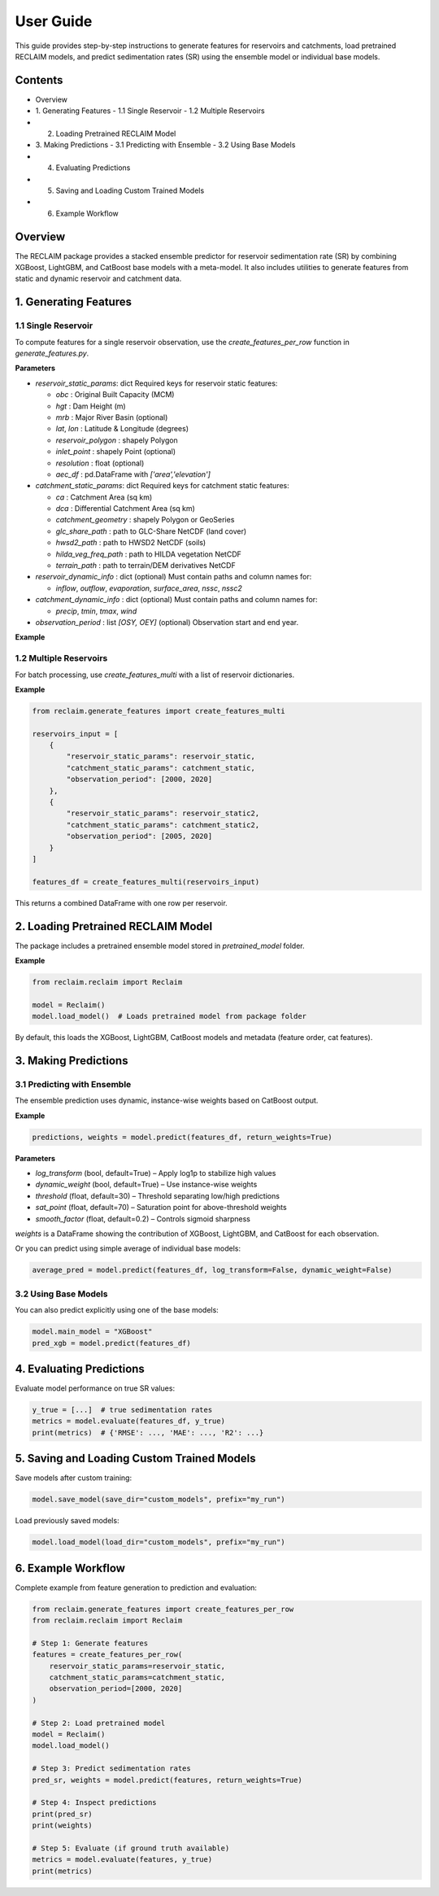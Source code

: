 User Guide
===========

This guide provides step-by-step instructions to generate features for reservoirs and catchments, load pretrained RECLAIM models, and predict sedimentation rates (SR) using the ensemble model or individual base models.

Contents
--------
- Overview
- 1. Generating Features  
  - 1.1 Single Reservoir  
  - 1.2 Multiple Reservoirs  
- 2. Loading Pretrained RECLAIM Model  
- 3. Making Predictions  
  - 3.1 Predicting with Ensemble  
  - 3.2 Using Base Models  
- 4. Evaluating Predictions  
- 5. Saving and Loading Custom Trained Models  
- 6. Example Workflow  

Overview
--------
The RECLAIM package provides a stacked ensemble predictor for reservoir sedimentation rate (SR) by combining XGBoost, LightGBM, and CatBoost base models with a meta-model. It also includes utilities to generate features from static and dynamic reservoir and catchment data.

1. Generating Features
---------------------

1.1 Single Reservoir
````````````````````

To compute features for a single reservoir observation, use the `create_features_per_row` function in `generate_features.py`.

**Parameters**

- `reservoir_static_params`: dict  
  Required keys for reservoir static features:

  - `obc` : Original Built Capacity (MCM)  
  - `hgt` : Dam Height (m)  
  - `mrb` : Major River Basin  (optional)
  - `lat`, `lon` : Latitude & Longitude (degrees)  
  - `reservoir_polygon` : shapely Polygon  
  - `inlet_point` : shapely Point (optional)  
  - `resolution` : float (optional)  
  - `aec_df` : pd.DataFrame with `['area','elevation']`  

- `catchment_static_params`: dict  
  Required keys for catchment static features:

  - `ca` : Catchment Area (sq km)  
  - `dca` : Differential Catchment Area (sq km)  
  - `catchment_geometry` : shapely Polygon or GeoSeries  
  - `glc_share_path` : path to GLC-Share NetCDF (land cover)  
  - `hwsd2_path` : path to HWSD2 NetCDF (soils)  
  - `hilda_veg_freq_path` : path to HILDA vegetation NetCDF  
  - `terrain_path` : path to terrain/DEM derivatives NetCDF  

- `reservoir_dynamic_info` : dict (optional)  
  Must contain paths and column names for:

  - `inflow`, `outflow`, `evaporation`, `surface_area`, `nssc`, `nssc2`  

- `catchment_dynamic_info` : dict (optional)  
  Must contain paths and column names for:

  - `precip`, `tmin`, `tmax`, `wind`  

- `observation_period` : list `[OSY, OEY]` (optional)  
  Observation start and end year.

**Example**

.. code-block:: python
    from reclaim.generate_features import create_features_per_row

    reservoir_static = {
        "obc": 150.0,
        "hgt": 45.0,
        "mrb": "Ganges",
        "lat": 25.6,
        "lon": 81.9,
        "reservoir_polygon": reservoir_polygon,
        "aec_df": aec_df
    }

    catchment_static = {
        "ca": 1200,
        "dca": 50,
        "catchment_geometry": catchment_geom,
        "glc_share_path": "data/glc.nc",
        "hwsd2_path": "data/soil.nc",
        "hilda_veg_freq_path": "data/veg.nc",
        "terrain_path": "data/terrain.nc"
    }

    features = create_features_per_row(
        reservoir_static_params=reservoir_static,
        catchment_static_params=catchment_static,
        observation_period=[2000, 2020]
    )

1.2 Multiple Reservoirs
`````````````````````````

For batch processing, use `create_features_multi` with a list of reservoir dictionaries.

**Example**

.. code-block:: python

    from reclaim.generate_features import create_features_multi

    reservoirs_input = [
        {
            "reservoir_static_params": reservoir_static,
            "catchment_static_params": catchment_static,
            "observation_period": [2000, 2020]
        },
        {
            "reservoir_static_params": reservoir_static2,
            "catchment_static_params": catchment_static2,
            "observation_period": [2005, 2020]
        }
    ]

    features_df = create_features_multi(reservoirs_input)

This returns a combined DataFrame with one row per reservoir.

2. Loading Pretrained RECLAIM Model
-----------------------------------

The package includes a pretrained ensemble model stored in `pretrained_model` folder.

**Example**

.. code-block:: python

    from reclaim.reclaim import Reclaim

    model = Reclaim()
    model.load_model()  # Loads pretrained model from package folder

By default, this loads the XGBoost, LightGBM, CatBoost models and metadata (feature order, cat features).

3. Making Predictions
---------------------

3.1 Predicting with Ensemble
`````````````````````````

The ensemble prediction uses dynamic, instance-wise weights based on CatBoost output.

**Example**

.. code-block:: python

    predictions, weights = model.predict(features_df, return_weights=True)

**Parameters**

- `log_transform` (bool, default=True) – Apply log1p to stabilize high values  
- `dynamic_weight` (bool, default=True) – Use instance-wise weights  
- `threshold` (float, default=30) – Threshold separating low/high predictions  
- `sat_point` (float, default=70) – Saturation point for above-threshold weights  
- `smooth_factor` (float, default=0.2) – Controls sigmoid sharpness  

`weights` is a DataFrame showing the contribution of XGBoost, LightGBM, and CatBoost for each observation.

Or you can predict using simple average of individual base models:

.. code-block:: python

    average_pred = model.predict(features_df, log_transform=False, dynamic_weight=False)

3.2 Using Base Models
`````````````````````````

You can also predict explicitly using one of the base models:

.. code-block:: python

    model.main_model = "XGBoost"
    pred_xgb = model.predict(features_df)

4. Evaluating Predictions
-------------------------

Evaluate model performance on true SR values:

.. code-block:: python

    y_true = [...]  # true sedimentation rates
    metrics = model.evaluate(features_df, y_true)
    print(metrics)  # {'RMSE': ..., 'MAE': ..., 'R2': ...}

5. Saving and Loading Custom Trained Models
-------------------------------------------

Save models after custom training:

.. code-block:: python

    model.save_model(save_dir="custom_models", prefix="my_run")

Load previously saved models:

.. code-block:: python

    model.load_model(load_dir="custom_models", prefix="my_run")

6. Example Workflow
-------------------

Complete example from feature generation to prediction and evaluation:

.. code-block:: python

    from reclaim.generate_features import create_features_per_row
    from reclaim.reclaim import Reclaim

    # Step 1: Generate features
    features = create_features_per_row(
        reservoir_static_params=reservoir_static,
        catchment_static_params=catchment_static,
        observation_period=[2000, 2020]
    )

    # Step 2: Load pretrained model
    model = Reclaim()
    model.load_model()

    # Step 3: Predict sedimentation rates
    pred_sr, weights = model.predict(features, return_weights=True)

    # Step 4: Inspect predictions
    print(pred_sr)
    print(weights)

    # Step 5: Evaluate (if ground truth available)
    metrics = model.evaluate(features, y_true)
    print(metrics)